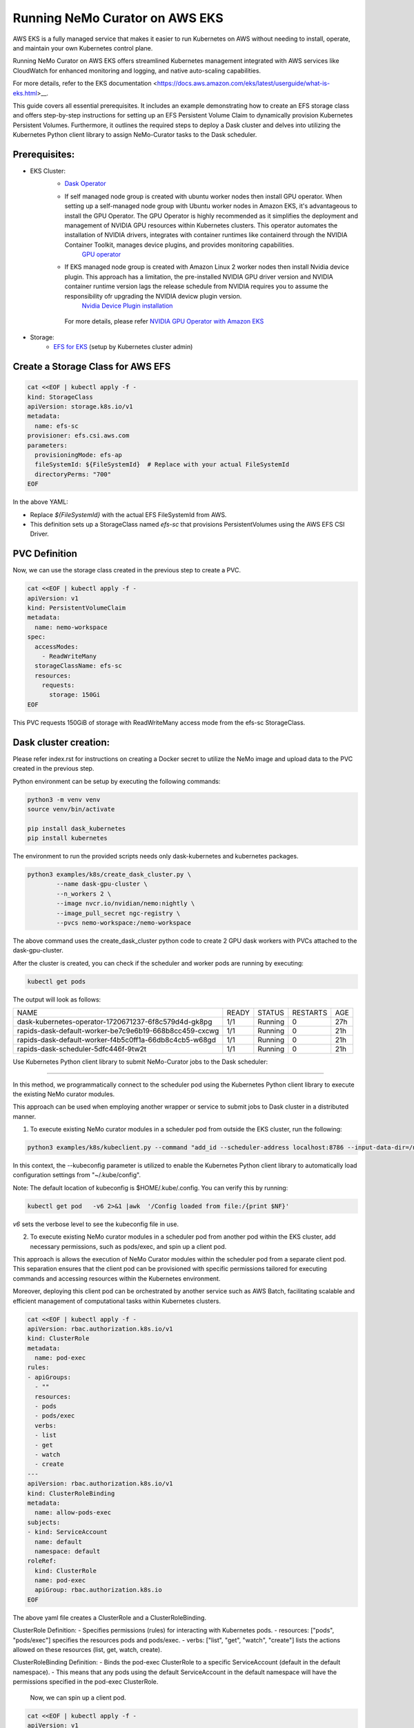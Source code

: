 ======================================
Running NeMo Curator on AWS EKS
======================================

AWS EKS is a fully managed service that makes it easier to run Kubernetes on AWS without needing to install, operate, and maintain your own Kubernetes control plane.

Running NeMo Curator on AWS EKS offers streamlined Kubernetes management integrated with AWS services like CloudWatch for enhanced monitoring and logging, and native auto-scaling capabilities.

For more details, refer to the EKS documentation <https://docs.aws.amazon.com/eks/latest/userguide/what-is-eks.html>__.

This guide covers all essential prerequisites. It includes an example demonstrating how to create an EFS storage class and offers step-by-step instructions for setting up an EFS Persistent Volume Claim to dynamically provision Kubernetes Persistent Volumes. Furthermore, it outlines the required steps to deploy a Dask cluster and delves into utilizing the Kubernetes Python client library to assign NeMo-Curator tasks to the Dask scheduler.


Prerequisites:
----------------

* EKS Cluster:
    * `Dask Operator <https://kubernetes.dask.org/en/latest/installing.html>`__
    * If self managed node group is created with ubuntu worker nodes then install GPU operator. When setting up a self-managed node group with Ubuntu worker nodes in Amazon EKS, it's advantageous to install the GPU Operator. The GPU Operator is highly recommended as it simplifies the deployment and management of NVIDIA GPU resources within Kubernetes clusters. This operator automates the installation of NVIDIA drivers, integrates with container runtimes like containerd through the NVIDIA Container Toolkit, manages device plugins, and provides monitoring capabilities.
        `GPU operator <https://docs.nvidia.com/datacenter/cloud-native/gpu-operator/latest/getting-started.html>`__
    * If EKS managed node group is created with Amazon Linux 2 worker nodes then install Nvidia device plugin. This approach has a limitation, the pre-installed NVIDIA GPU driver version and NVIDIA container runtime version lags the release schedule from NVIDIA requires you to assume the responsibility ofr upgrading the NVIDIA devicw plugin version.
        `Nvidia Device Plugin installation <https://docs.aws.amazon.com/eks/latest/userguide/eks-optimized-ami.html>`__
     For more details, please refer `NVIDIA GPU Operator with Amazon EKS <https://docs.nvidia.com/datacenter/cloud-native/gpu-operator/latest/amazon-eks.html>`__
* Storage:
    * `EFS for EKS <https://github.com/kubernetes-sigs/aws-efs-csi-driver/blob/master/docs/efs-create-filesystem.md>`__ (setup by Kubernetes cluster admin)

Create a Storage Class for AWS EFS
----------------------------------

.. code-block:: yaml

   cat <<EOF | kubectl apply -f -
   kind: StorageClass
   apiVersion: storage.k8s.io/v1
   metadata:
     name: efs-sc
   provisioner: efs.csi.aws.com
   parameters:
     provisioningMode: efs-ap
     fileSystemId: ${FileSystemId}  # Replace with your actual FileSystemId
     directoryPerms: "700"
   EOF

In the above YAML:

- Replace `${FileSystemId}` with the actual EFS FileSystemId from AWS.
- This definition sets up a StorageClass named `efs-sc` that provisions PersistentVolumes using the AWS EFS CSI Driver.


PVC Definition
--------------------------------
Now, we can use the storage class created in the previous step to create a PVC.

.. code-block:: yaml

   cat <<EOF | kubectl apply -f -
   apiVersion: v1
   kind: PersistentVolumeClaim
   metadata:
     name: nemo-workspace
   spec:
     accessModes:
       - ReadWriteMany
     storageClassName: efs-sc
     resources:
       requests:
         storage: 150Gi
   EOF

This PVC requests 150GiB of storage with ReadWriteMany access mode from the efs-sc StorageClass.

Dask cluster creation:
----------------------

Please refer index.rst for instructions on creating a Docker secret to utilize the NeMo image and upload data to the PVC created in the previous step.

Python environment can be setup by executing the following commands:

.. code-block:: bash

    python3 -m venv venv
    source venv/bin/activate

    pip install dask_kubernetes
    pip install kubernetes

The environment to run the provided scripts needs only dask-kubernetes and kubernetes packages.

.. code-block:: bash

  python3 examples/k8s/create_dask_cluster.py \
          --name dask-gpu-cluster \
          --n_workers 2 \
          --image nvcr.io/nvidian/nemo:nightly \
          --image_pull_secret ngc-registry \
          --pvcs nemo-workspace:/nemo-workspace

The above command uses the create_dask_cluster python code to create 2 GPU dask workers with PVCs attached to the dask-gpu-cluster.

After the cluster is created, you can check if the scheduler and worker pods are running by executing:

.. code-block:: bash

    kubectl get pods

The output will look as follows:

+---------------------------------------------------------+-------+---------+----------+------+
| NAME                                                    | READY | STATUS  | RESTARTS | AGE  |
+---------------------------------------------------------+-------+---------+----------+------+
| dask-kubernetes-operator-1720671237-6f8c579d4d-gk8pg    | 1/1   | Running | 0        | 27h  |
+---------------------------------------------------------+-------+---------+----------+------+
| rapids-dask-default-worker-be7c9e6b19-668b8cc459-cxcwg  | 1/1   | Running | 0        | 21h  |
+---------------------------------------------------------+-------+---------+----------+------+
| rapids-dask-default-worker-f4b5c0ff1a-66db8c4cb5-w68gd  | 1/1   | Running | 0        | 21h  |
+---------------------------------------------------------+-------+---------+----------+------+
| rapids-dask-scheduler-5dfc446f-9tw2t                    | 1/1   | Running | 0        | 21h  |
+---------------------------------------------------------+-------+---------+----------+------+



Use Kubernetes Python client library to submit NeMo-Curator jobs to the Dask scheduler:

------------------------------------------------------

In this method, we programmatically connect to the scheduler pod using the Kubernetes Python client library to execute the existing NeMo curator modules.

This approach can be used when employing another wrapper or service to submit jobs to Dask cluster in a distributed manner.

1) To execute existing NeMo curator modules in a scheduler pod from outside the EKS cluster, run the following:

.. code-block:: bash

    python3 examples/k8s/kubeclient.py --command "add_id --scheduler-address localhost:8786 --input-data-dir=/nemo-workspace/arxiv --output-data-dir=/nemo-workspace/arxiv-addid/" --kubeconfig "~/.kube/config"

In this context, the --kubeconfig parameter is utilized to enable the Kubernetes Python client library to automatically load configuration settings from "~/.kube/config".

Note: The default location of kubeconfig is $HOME/.kube/.config. You can verify this by running:

.. code-block:: bash

    kubectl get pod   -v6 2>&1 |awk  '/Config loaded from file:/{print $NF}'

`v6` sets the verbose level to see the kubeconfig file in use.


2) To execute existing NeMo curator modules in a scheduler pod from another pod within the EKS cluster, add necessary permissions, such as pods/exec, and spin up a client pod.

This approach is allows the execution of NeMo Curator modules within the scheduler pod from a separate client pod. This separation ensures that the client pod can be provisioned with specific permissions tailored for executing commands and accessing resources within the Kubernetes environment.

Moreover, deploying this client pod can be orchestrated by another service such as AWS Batch, facilitating scalable and efficient management of computational tasks within Kubernetes clusters.


.. code-block:: yaml

    cat <<EOF | kubectl apply -f -
    apiVersion: rbac.authorization.k8s.io/v1
    kind: ClusterRole
    metadata:
      name: pod-exec
    rules:
    - apiGroups:
      - ""
      resources:
      - pods
      - pods/exec
      verbs:
      - list
      - get
      - watch
      - create
    ---
    apiVersion: rbac.authorization.k8s.io/v1
    kind: ClusterRoleBinding
    metadata:
      name: allow-pods-exec
    subjects:
    - kind: ServiceAccount
      name: default
      namespace: default
    roleRef:
      kind: ClusterRole
      name: pod-exec
      apiGroup: rbac.authorization.k8s.io
    EOF

The above yaml file creates a ClusterRole and a ClusterRoleBinding.

ClusterRole Definition:
- Specifies permissions (rules) for interacting with Kubernetes pods.
- resources: ["pods", "pods/exec"] specifies the resources pods and pods/exec.
- verbs: ["list", "get", "watch", "create"] lists the actions allowed on these resources (list, get, watch, create).

ClusterRoleBinding Definition:
- Binds the pod-exec ClusterRole to a specific ServiceAccount (default in the default namespace).
- This means that any pods using the default ServiceAccount in the default namespace will have the permissions specified in the pod-exec ClusterRole.

 Now, we can spin up a client pod.

.. code-block:: yaml

    cat <<EOF | kubectl apply -f -
    apiVersion: v1
    kind: Pod
    metadata:
      name: client-pod
      labels:
        app: client
    spec:
      containers:
        - name: client
          image: python:3.10-slim-bullseye
          command: ["sh", "-c", "pip install kubernetes && sleep infinity"]
    EOF

Here, we are using a light-weight public python docker image and installing kubernetes Python client package so that we can run kubeclient.py from this client pod and connect to the scheduler pod to run existing NeMo Curator modules.

Once the client-pod is up and running we can copy the kubeclient.py script into the client pod and and run the the script.

.. code-block:: bash

    kubectl cp examples/k8s/kubeclient.py client-pod:kubeclient.py
    kubectl exec client-pod -- python3 kubeclient.py --command "add_id --scheduler-address localhost:8786 --input-data-dir=/nemo-workspace/arxiv --output-data-dir=/nemo-workspace/arxiv-addid/"


